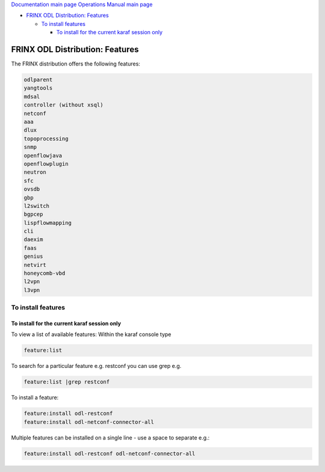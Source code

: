 
`Documentation main page <https://frinxio.github.io/Frinx-docs/>`_
`Operations Manual main page <https://frinxio.github.io/Frinx-docs/FRINX_ODL_Distribution/Boron/operations_manual.html>`_


.. raw:: html

   <!-- TOC -->




* `FRINX ODL Distribution: Features <#frinx-odl-distribution-features>`_

  * `To install features <#to-install-features>`_

    * `To install for the current karaf session only <#to-install-for-the-current-karaf-session-only>`_


.. raw:: html

   <!-- /TOC -->



FRINX ODL Distribution: Features
================================

The FRINX distribution offers the following features:

.. code-block::

    odlparent
    yangtools
    mdsal
    controller (without xsql)
    netconf
    aaa
    dlux
    topoprocessing
    snmp
    openflowjava
    openflowplugin
    neutron
    sfc
    ovsdb
    gbp
    l2switch
    bgpcep
    lispflowmapping
    cli
    daexim
    faas    
    genius
    netvirt
    honeycomb-vbd
    l2vpn
    l3vpn


To install features
-------------------

To install for the current karaf session only
^^^^^^^^^^^^^^^^^^^^^^^^^^^^^^^^^^^^^^^^^^^^^

To view a list of available features: Within the karaf console type

.. code-block::

   feature:list


To search for a particular feature e.g. restconf you can use grep e.g.

.. code-block::

   feature:list |grep restconf


To install a feature:

.. code-block::

   feature:install odl-restconf
   feature:install odl-netconf-connector-all


Multiple features can be installed on a single line - use a space to separate e.g.:

.. code-block::

   feature:install odl-restconf odl-netconf-connector-all
